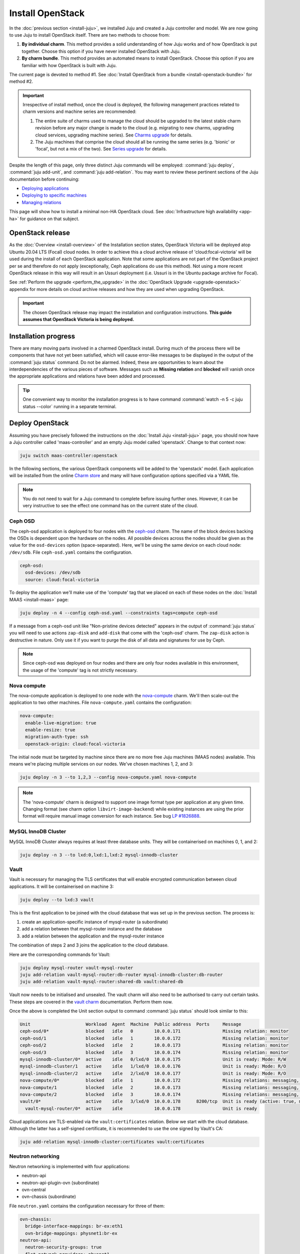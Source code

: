=================
Install OpenStack
=================

In the :doc:`previous section <install-juju>`, we installed Juju and created a
Juju controller and model. We are now going to use Juju to install OpenStack
itself. There are two methods to choose from:

#. **By individual charm**. This method provides a solid understanding of how
   Juju works and of how OpenStack is put together. Choose this option if you
   have never installed OpenStack with Juju.

#. **By charm bundle**. This method provides an automated means to install
   OpenStack. Choose this option if you are familiar with how OpenStack is
   built with Juju.

The current page is devoted to method #1. See :doc:`Install OpenStack from a
bundle <install-openstack-bundle>` for method #2.

.. important::

   Irrespective of install method, once the cloud is deployed, the following
   management practices related to charm versions and machine series are
   recommended:

   #. The entire suite of charms used to manage the cloud should be upgraded to
      the latest stable charm revision before any major change is made to the
      cloud (e.g. migrating to new charms, upgrading cloud services, upgrading
      machine series). See `Charms upgrade`_ for details.

   #. The Juju machines that comprise the cloud should all be running the same
      series (e.g. 'bionic' or 'focal', but not a mix of the two). See `Series
      upgrade`_ for details.

Despite the length of this page, only three distinct Juju commands will be
employed: :command:`juju deploy`, :command:`juju add-unit`, and :command:`juju
add-relation`. You may want to review these pertinent sections of the Juju
documentation before continuing:

* `Deploying applications`_
* `Deploying to specific machines`_
* `Managing relations`_

.. TODO
   Cloud topology section goes here (modelled on openstack-base README)

This page will show how to install a minimal non-HA OpenStack cloud. See
:doc:`Infrastructure high availability <app-ha>` for guidance on that subject.

OpenStack release
-----------------

.. TEMPLATE
   As the :doc:`Overview <install-overview>` of the Installation section
   states, OpenStack Ussuri will be deployed atop Ubuntu 20.04 LTS (Focal)
   cloud nodes. In order to achieve this the default package archive ("distro")
   for the cloud nodes will be used during the install of each OpenStack
   application. Note that some applications are not part of the OpenStack
   project per se and therefore do not apply (exceptionally, Ceph applications
   do use this method).

As the :doc:`Overview <install-overview>` of the Installation section states,
OpenStack Victoria will be deployed atop Ubuntu 20.04 LTS (Focal) cloud nodes.
In order to achieve this a cloud archive release of 'cloud:focal-victoria' will
be used during the install of each OpenStack application. Note that some
applications are not part of the OpenStack project per se and therefore do not
apply (exceptionally, Ceph applications do use this method). Not using a more
recent OpenStack release in this way will result in an Ussuri deployment (i.e.
Ussuri is in the Ubuntu package archive for Focal).

See :ref:`Perform the upgrade <perform_the_upgrade>` in the :doc:`OpenStack
Upgrade <upgrade-openstack>` appendix for more details on cloud archive
releases and how they are used when upgrading OpenStack.

.. important::

   The chosen OpenStack release may impact the installation and configuration
   instructions. **This guide assumes that OpenStack Victoria is being
   deployed.**

Installation progress
---------------------

There are many moving parts involved in a charmed OpenStack install. During
much of the process there will be components that have not yet been satisfied,
which will cause error-like messages to be displayed in the output of the
:command:`juju status` command. Do not be alarmed. Indeed, these are
opportunities to learn about the interdependencies of the various pieces of
software. Messages such as **Missing relation** and **blocked** will vanish
once the appropriate applications and relations have been added and processed.

.. tip::

   One convenient way to monitor the installation progress is to have command
   :command:`watch -n 5 -c juju status --color` running in a separate terminal.

Deploy OpenStack
----------------

Assuming you have precisely followed the instructions on the :doc:`Install Juju
<install-juju>` page, you should now have a Juju controller called
'maas-controller' and an empty Juju model called 'openstack'. Change to that
context now:

.. code-block:: none

   juju switch maas-controller:openstack

In the following sections, the various OpenStack components will be added to
the 'openstack' model. Each application will be installed from the online
`Charm store`_ and many will have configuration options specified via a YAML
file.

.. note::

   You do not need to wait for a Juju command to complete before issuing
   further ones. However, it can be very instructive to see the effect one
   command has on the current state of the cloud.

Ceph OSD
~~~~~~~~

The ceph-osd application is deployed to four nodes with the `ceph-osd`_ charm.
The name of the block devices backing the OSDs is dependent upon the hardware
on the nodes. All possible devices across the nodes should be given as the
value for the ``osd-devices`` option (space-separated). Here, we'll be using
the same device on each cloud node: ``/dev/sdb``. File ``ceph-osd.yaml``
contains the configuration.

.. code-block:: yaml

   ceph-osd:
     osd-devices: /dev/sdb
     source: cloud:focal-victoria

To deploy the application we'll make use of the 'compute' tag that we placed on
each of these nodes on the :doc:`Install MAAS <install-maas>` page:

.. code-block:: none

   juju deploy -n 4 --config ceph-osd.yaml --constraints tags=compute ceph-osd

If a message from a ceph-osd unit like "Non-pristine devices detected" appears
in the output of :command:`juju status` you will need to use actions
``zap-disk`` and ``add-disk`` that come with the 'ceph-osd' charm. The
``zap-disk`` action is destructive in nature. Only use it if you want to purge
the disk of all data and signatures for use by Ceph.

.. note::

   Since ceph-osd was deployed on four nodes and there are only four nodes
   available in this environment, the usage of the 'compute' tag is not
   strictly necessary.

Nova compute
~~~~~~~~~~~~

The nova-compute application is deployed to one node with the `nova-compute`_
charm. We'll then scale-out the application to two other machines. File
``nova-compute.yaml`` contains the configuration:

.. code-block:: yaml

   nova-compute:
     enable-live-migration: true
     enable-resize: true
     migration-auth-type: ssh
     openstack-origin: cloud:focal-victoria

The initial node must be targeted by machine since there are no more free Juju
machines (MAAS nodes) available. This means we're placing multiple services on
our nodes. We've chosen machines 1, 2, and 3:

.. code-block:: none

   juju deploy -n 3 --to 1,2,3 --config nova-compute.yaml nova-compute

.. note::

   The 'nova-compute' charm is designed to support one image format type per
   application at any given time. Changing format (see charm option
   ``libvirt-image-backend``) while existing instances are using the prior
   format will require manual image conversion for each instance. See bug `LP
   #1826888`_.

MySQL InnoDB Cluster
~~~~~~~~~~~~~~~~~~~~

MySQL InnoDB Cluster always requires at least three database units. They will
be containerised on machines 0, 1, and 2:

.. code-block:: none

   juju deploy -n 3 --to lxd:0,lxd:1,lxd:2 mysql-innodb-cluster

Vault
~~~~~

Vault is necessary for managing the TLS certificates that will enable encrypted
communication between cloud applications. It will be containerised on machine
3:

.. code-block:: none

   juju deploy --to lxd:3 vault

This is the first application to be joined with the cloud database that was set
up in the previous section. The process is:

#. create an application-specific instance of mysql-router (a subordinate)
#. add a relation between that mysql-router instance and the database
#. add a relation between the application and the mysql-router instance

The combination of steps 2 and 3 joins the application to the cloud database.

Here are the corresponding commands for Vault:

.. code-block:: none

   juju deploy mysql-router vault-mysql-router
   juju add-relation vault-mysql-router:db-router mysql-innodb-cluster:db-router
   juju add-relation vault-mysql-router:shared-db vault:shared-db

Vault now needs to be initialised and unsealed. The vault charm will also need
to be authorised to carry out certain tasks. These steps are covered in the
`vault charm`_ documentation. Perform them now.

Once the above is completed the Unit section output to command :command:`juju
status` should look similar to this:

.. code-block:: console

   Unit                     Workload  Agent  Machine  Public address  Ports     Message
   ceph-osd/0*              blocked   idle   0        10.0.0.171                Missing relation: monitor
   ceph-osd/1               blocked   idle   1        10.0.0.172                Missing relation: monitor
   ceph-osd/2               blocked   idle   2        10.0.0.173                Missing relation: monitor
   ceph-osd/3               blocked   idle   3        10.0.0.174                Missing relation: monitor
   mysql-innodb-cluster/0*  active    idle   0/lxd/0  10.0.0.175                Unit is ready: Mode: R/W
   mysql-innodb-cluster/1   active    idle   1/lxd/0  10.0.0.176                Unit is ready: Mode: R/O
   mysql-innodb-cluster/2   active    idle   2/lxd/0  10.0.0.177                Unit is ready: Mode: R/O
   nova-compute/0*          blocked   idle   1        10.0.0.172                Missing relations: messaging, image
   nova-compute/1           blocked   idle   2        10.0.0.173                Missing relations: messaging, image
   nova-compute/2           blocked   idle   3        10.0.0.174                Missing relations: messaging, image
   vault/0*                 active    idle   3/lxd/0  10.0.0.178      8200/tcp  Unit is ready (active: true, mlock: disabled)
     vault-mysql-router/0*  active    idle            10.0.0.178                Unit is ready

Cloud applications are TLS-enabled via the ``vault:certificates`` relation.
Below we start with the cloud database. Although the latter has a self-signed
certificate, it is recommended to use the one signed by Vault's CA:

.. code-block:: none

   juju add-relation mysql-innodb-cluster:certificates vault:certificates

.. _neutron_networking:

Neutron networking
~~~~~~~~~~~~~~~~~~

Neutron networking is implemented with four applications:

* neutron-api
* neutron-api-plugin-ovn (subordinate)
* ovn-central
* ovn-chassis (subordinate)

File ``neutron.yaml`` contains the configuration necessary for three of them:

.. code-block:: yaml

   ovn-chassis:
     bridge-interface-mappings: br-ex:eth1
     ovn-bridge-mappings: physnet1:br-ex
   neutron-api:
     neutron-security-groups: true
     flat-network-providers: physnet1
     openstack-origin: cloud:focal-victoria
   ovn-central:
     source: cloud:focal-victoria

The ``bridge-interface-mappings`` setting refers to a network interface that
the OVN Chassis will bind to. In the above example it is 'eth1' and it should
be an unused interface. In MAAS this interface must be given an IP mode of
'Unconfigured' (see `Post-commission configuration`_ in the MAAS
documentation). All four nodes should have this interface to ensure that any
node is able to accommodate OVN Chassis.

The ``flat-network-providers`` setting enables the Neutron flat network
provider used in this example scenario and gives it the name of 'physnet1'. The
flat network provider and its name will be referenced when we :ref:`Set up
public networking <public_networking>` on the next page.

The ``ovn-bridge-mappings`` setting maps the data-port interface to the flat
network provider.

The main OVN application is ovn-central and it requires at least three units.
They will be containerised on machines 0, 1, and 2:

.. code-block:: none

   juju deploy -n 3 --to lxd:0,lxd:1,lxd:2 --config neutron.yaml ovn-central

The neutron-api application will be containerised on machine 1:

.. code-block:: none

   juju deploy --to lxd:1 --config neutron.yaml neutron-api

Deploy the subordinate charm applications:

.. code-block:: none

   juju deploy neutron-api-plugin-ovn
   juju deploy --config neutron.yaml ovn-chassis

Add the necessary relations:

.. code-block:: none

   juju add-relation neutron-api-plugin-ovn:neutron-plugin neutron-api:neutron-plugin-api-subordinate
   juju add-relation neutron-api-plugin-ovn:ovsdb-cms ovn-central:ovsdb-cms
   juju add-relation ovn-chassis:ovsdb ovn-central:ovsdb
   juju add-relation ovn-chassis:nova-compute nova-compute:neutron-plugin
   juju add-relation neutron-api:certificates vault:certificates
   juju add-relation neutron-api-plugin-ovn:certificates vault:certificates
   juju add-relation ovn-central:certificates vault:certificates
   juju add-relation ovn-chassis:certificates vault:certificates

Join neutron-api to the cloud database:

.. code-block:: none

   juju deploy mysql-router neutron-api-mysql-router
   juju add-relation neutron-api-mysql-router:db-router mysql-innodb-cluster:db-router
   juju add-relation neutron-api-mysql-router:shared-db neutron-api:shared-db

Keystone
~~~~~~~~

The keystone application will be containerised on machine 0:

.. code-block:: none

   juju deploy --to lxd:0 --config openstack-origin=cloud:focal-victoria keystone

Join keystone to the cloud database:

.. code-block:: none

   juju deploy mysql-router keystone-mysql-router
   juju add-relation keystone-mysql-router:db-router mysql-innodb-cluster:db-router
   juju add-relation keystone-mysql-router:shared-db keystone:shared-db

Two additional relations can be added at this time:

.. code-block:: none

   juju add-relation keystone:identity-service neutron-api:identity-service
   juju add-relation keystone:certificates vault:certificates

RabbitMQ
~~~~~~~~

The rabbitmq-server application will be containerised on machine 2 with the
`rabbitmq-server`_ charm:

.. code-block:: none

   juju deploy --to lxd:2 rabbitmq-server

Two relations can be added at this time:

.. code-block:: none

   juju add-relation rabbitmq-server:amqp neutron-api:amqp
   juju add-relation rabbitmq-server:amqp nova-compute:amqp

At this time the Unit section output to command :command:`juju status` should
look similar to this:

.. code-block:: console

   Unit                           Workload  Agent  Machine  Public address  Ports              Message
   ceph-osd/0*                    blocked   idle   0        10.0.0.171                         Missing relation: monitor
   ceph-osd/1                     blocked   idle   1        10.0.0.172                         Missing relation: monitor
   ceph-osd/2                     blocked   idle   2        10.0.0.173                         Missing relation: monitor
   ceph-osd/3                     blocked   idle   3        10.0.0.174                         Missing relation: monitor
   keystone/0*                    active    idle   0/lxd/2  10.0.0.183      5000/tcp           Unit is ready
     keystone-mysql-router/0*     active    idle            10.0.0.183                         Unit is ready
   mysql-innodb-cluster/0*        active    idle   0/lxd/0  10.0.0.175                         Unit is ready: Mode: R/W
   mysql-innodb-cluster/1         active    idle   1/lxd/0  10.0.0.176                         Unit is ready: Mode: R/O
   mysql-innodb-cluster/2         active    idle   2/lxd/0  10.0.0.177                         Unit is ready: Mode: R/O
   neutron-api/0*                 active    idle   1/lxd/2  10.0.0.182      9696/tcp           Unit is ready
     neutron-api-mysql-router/0*  active    idle            10.0.0.182                         Unit is ready
     neutron-api-plugin-ovn/0*    active    idle            10.0.0.182                         Unit is ready
   nova-compute/0*                blocked   idle   1        10.0.0.172                         Missing relations: image
     ovn-chassis/0*               active    idle            10.0.0.172                         Unit is ready
   nova-compute/1                 blocked   idle   2        10.0.0.173                         Missing relations: image
     ovn-chassis/2                active    idle            10.0.0.173                         Unit is ready
   nova-compute/2                 blocked   idle   3        10.0.0.174                         Missing relations: image
     ovn-chassis/1                active    idle            10.0.0.174                         Unit is ready
   ovn-central/0                  active    idle   0/lxd/1  10.0.0.181      6641/tcp,6642/tcp  Unit is ready
   ovn-central/1                  active    idle   1/lxd/1  10.0.0.179      6641/tcp,6642/tcp  Unit is ready
   ovn-central/2*                 active    idle   2/lxd/1  10.0.0.180      6641/tcp,6642/tcp  Unit is ready (leader: ovnnb_db, ovnsb_db northd: active)
   rabbitmq-server/0*             active    idle   2/lxd/2  10.0.0.184      5672/tcp           Unit is ready
   vault/0*                       active    idle   3/lxd/0  10.0.0.178      8200/tcp           Unit is ready (active: true, mlock: disabled)
     vault-mysql-router/0*        active    idle            10.0.0.178                         Unit is ready

Nova cloud controller
~~~~~~~~~~~~~~~~~~~~~

The nova-cloud-controller application, which includes nova-scheduler, nova-api,
and nova-conductor services, will be containerised on machine 0 with the
`nova-cloud-controller`_ charm. File ``nova-cloud-controller.yaml`` contains
the configuration:

.. code-block:: yaml

   nova-cloud-controller:
     network-manager: Neutron
     openstack-origin: cloud:focal-victoria

To deploy:

.. code-block:: none

   juju deploy --to lxd:3 --config nova-cloud-controller.yaml nova-cloud-controller

Join nova-cloud-controller to the cloud database:

.. code-block:: none

   juju deploy mysql-router ncc-mysql-router
   juju add-relation ncc-mysql-router:db-router mysql-innodb-cluster:db-router
   juju add-relation ncc-mysql-router:shared-db nova-cloud-controller:shared-db

.. note::

   To keep :command:`juju status` output compact the expected
   ``nova-cloud-controller-mysql-router`` application name has been shortened
   to ``ncc-mysql-router``.

Five additional relations can be added at this time:

.. code-block:: none

   juju add-relation nova-cloud-controller:identity-service keystone:identity-service
   juju add-relation nova-cloud-controller:amqp rabbitmq-server:amqp
   juju add-relation nova-cloud-controller:neutron-api neutron-api:neutron-api
   juju add-relation nova-cloud-controller:cloud-compute nova-compute:cloud-compute
   juju add-relation nova-cloud-controller:certificates vault:certificates

Placement
~~~~~~~~~

The placement application will be containerised on machine 3 with the
`placement`_ charm:

.. code-block:: none

   juju deploy --to lxd:3 --config openstack-origin=cloud:focal-victoria placement

Join placement to the cloud database:

.. code-block:: none

   juju deploy mysql-router placement-mysql-router
   juju add-relation placement-mysql-router:db-router mysql-innodb-cluster:db-router
   juju add-relation placement-mysql-router:shared-db placement:shared-db

Three additional relations can be added at this time:

.. code-block:: none

   juju add-relation placement:identity-service keystone:identity-service
   juju add-relation placement:placement nova-cloud-controller:placement
   juju add-relation placement:certificates vault:certificates

OpenStack dashboard
~~~~~~~~~~~~~~~~~~~

The openstack-dashboard application (Horizon) will be containerised on machine
2 with the `openstack-dashboard`_ charm:

.. code-block:: none

   juju deploy --to lxd:2 --config openstack-origin=cloud:focal-victoria openstack-dashboard

Join openstack-dashboard to the cloud database:

.. code-block:: none

   juju deploy mysql-router dashboard-mysql-router
   juju add-relation dashboard-mysql-router:db-router mysql-innodb-cluster:db-router
   juju add-relation dashboard-mysql-router:shared-db openstack-dashboard:shared-db

.. note::

   To keep :command:`juju status` output compact the expected
   ``openstack-dashboard-mysql-router`` application name has been shortened to
   ``dashboard-mysql-router``.

Two additional relations are required:

.. code-block:: none

   juju add-relation openstack-dashboard:identity-service keystone:identity-service
   juju add-relation openstack-dashboard:certificates vault:certificates

Glance
~~~~~~

The glance application will be containerised on machine 3 with the `glance`_
charm:

.. code-block:: none

   juju deploy --to lxd:3 --config openstack-origin=cloud:focal-victoria glance

Join glance to the cloud database:

.. code-block:: none

   juju deploy mysql-router glance-mysql-router
   juju add-relation glance-mysql-router:db-router mysql-innodb-cluster:db-router
   juju add-relation glance-mysql-router:shared-db glance:shared-db

Four additional relations can be added at this time:

.. code-block:: none

   juju add-relation glance:image-service nova-cloud-controller:image-service
   juju add-relation glance:image-service nova-compute:image-service
   juju add-relation glance:identity-service keystone:identity-service
   juju add-relation glance:certificates vault:certificates

At this time the Unit section output to command :command:`juju status` should
look similar to this:

.. code-block:: console

   Unit                           Workload  Agent  Machine  Public address  Ports              Message
   ceph-osd/0*                    blocked   idle   0        10.0.0.171                         Missing relation: monitor
   ceph-osd/1                     blocked   idle   1        10.0.0.172                         Missing relation: monitor
   ceph-osd/2                     blocked   idle   2        10.0.0.173                         Missing relation: monitor
   ceph-osd/3                     blocked   idle   3        10.0.0.174                         Missing relation: monitor
   glance/0*                      active    idle   3/lxd/3  10.0.0.188      9292/tcp           Unit is ready
     glance-mysql-router/0*       active    idle            10.0.0.188                         Unit is ready
   keystone/0*                    active    idle   0/lxd/2  10.0.0.183      5000/tcp           Unit is ready
     keystone-mysql-router/0*     active    idle            10.0.0.183                         Unit is ready
   mysql-innodb-cluster/0*        active    idle   0/lxd/0  10.0.0.175                         Unit is ready: Mode: R/W
   mysql-innodb-cluster/1         active    idle   1/lxd/0  10.0.0.176                         Unit is ready: Mode: R/O
   mysql-innodb-cluster/2         active    idle   2/lxd/0  10.0.0.177                         Unit is ready: Mode: R/O
   neutron-api/0*                 active    idle   1/lxd/2  10.0.0.182      9696/tcp           Unit is ready
     neutron-api-mysql-router/0*  active    idle            10.0.0.182                         Unit is ready
     neutron-api-plugin-ovn/0*    active    idle            10.0.0.182                         Unit is ready
   nova-cloud-controller/0*       active    idle   3/lxd/1  10.0.0.185      8774/tcp,8775/tcp  Unit is ready
     ncc-mysql-router/0*          active    idle            10.0.0.185                         Unit is ready
   nova-compute/0*                active    idle   1        10.0.0.172                         Unit is ready
     ovn-chassis/0*               active    idle            10.0.0.172                         Unit is ready
   nova-compute/1                 active    idle   2        10.0.0.173                         Unit is ready
     ovn-chassis/2                active    idle            10.0.0.173                         Unit is ready
   nova-compute/2                 active    idle   3        10.0.0.174                         Unit is ready
     ovn-chassis/1                active    idle            10.0.0.174                         Unit is ready
   openstack-dashboard/0*         active    idle   2/lxd/3  10.0.0.187      80/tcp,443/tcp     Unit is ready
     dashboard-mysql-router/0*    active    idle            10.0.0.187                         Unit is ready
   ovn-central/0                  active    idle   0/lxd/1  10.0.0.181      6641/tcp,6642/tcp  Unit is ready
   ovn-central/1                  active    idle   1/lxd/1  10.0.0.179      6641/tcp,6642/tcp  Unit is ready
   ovn-central/2*                 active    idle   2/lxd/1  10.0.0.180      6641/tcp,6642/tcp  Unit is ready (leader: ovnnb_db, ovnsb_db northd: active)
   placement/0*                   active    idle   3/lxd/2  10.0.0.186      8778/tcp           Unit is ready
     placement-mysql-router/0*    active    idle            10.0.0.186                         Unit is ready
   rabbitmq-server/0*             active    idle   2/lxd/2  10.0.0.184      5672/tcp           Unit is ready
   vault/0*                       active    idle   3/lxd/0  10.0.0.178      8200/tcp           Unit is ready (active: true, mlock: disabled)
     vault-mysql-router/0*        active    idle            10.0.0.178                         Unit is ready

Ceph monitor
~~~~~~~~~~~~

The ceph-mon application will be containerised on machines 0, 1, and 2 with the
`ceph-mon`_ charm:

.. code-block:: none

   juju deploy -n 3 --to lxd:0,lxd:1,lxd:2 --config source=cloud:focal-victoria ceph-mon

Three relations can be added at this time:

.. code-block:: none

   juju add-relation ceph-mon:osd ceph-osd:mon
   juju add-relation ceph-mon:client nova-compute:ceph
   juju add-relation ceph-mon:client glance:ceph

For the above relations,

* The nova-compute:ceph relation makes Ceph the storage backend for Nova
  non-bootable disk images. The nova-compute charm option
  ``libvirt-image-backend`` must be set to 'rbd' for this to take effect.

* The ``glance:ceph`` relation makes Ceph the storage backend for Glance.

Cinder
~~~~~~

The cinder application will be containerised on machine 1 with the `cinder`_
charm. File ``cinder.yaml`` contains the configuration:

.. code-block:: yaml

   cinder:
     glance-api-version: 2
     block-device: None
     openstack-origin: cloud:focal-victoria

To deploy:

.. code-block:: none

   juju deploy --to lxd:1 --config cinder.yaml cinder

Join cinder to the cloud database:

.. code-block:: none

   juju deploy mysql-router cinder-mysql-router
   juju add-relation cinder-mysql-router:db-router mysql-innodb-cluster:db-router
   juju add-relation cinder-mysql-router:shared-db cinder:shared-db

Five additional relations can be added at this time:

.. code-block:: none

   juju add-relation cinder:cinder-volume-service nova-cloud-controller:cinder-volume-service
   juju add-relation cinder:identity-service keystone:identity-service
   juju add-relation cinder:amqp rabbitmq-server:amqp
   juju add-relation cinder:image-service glance:image-service
   juju add-relation cinder:certificates vault:certificates

The above ``glance:image-service`` relation will enable Cinder to consume the
Glance API (e.g. making Cinder able to perform volume snapshots of Glance
images).

Like Glance, Cinder will use Ceph as its storage backend (hence ``block-device:
None`` in the configuration file). This will be implemented via the
`cinder-ceph`_ subordinate charm:

.. code-block:: none

   juju deploy cinder-ceph

Three relations need to be added:

.. code-block:: none

   juju add-relation cinder-ceph:storage-backend cinder:storage-backend
   juju add-relation cinder-ceph:ceph ceph-mon:client
   juju add-relation cinder-ceph:ceph-access nova-compute:ceph-access

Ceph RADOS Gateway
~~~~~~~~~~~~~~~~~~

The Ceph RADOS Gateway will be deployed to offer an S3 and Swift compatible
HTTP gateway. This is an alternative to using OpenStack Swift.

The ceph-radosgw application will be containerised on machine 0 with the
`ceph-radosgw`_ charm.

.. code-block:: none

   juju deploy --to lxd:0 ceph-radosgw

A single relation is needed:

.. code-block:: none

   juju add-relation ceph-radosgw:mon ceph-mon:radosgw

NTP
~~~

The final component is an NTP client to keep the time on each cloud node
synchronised. This is done with the `ntp`_ subordinate charm:

.. code-block:: none

   juju deploy ntp

The below relation will add an ntp unit alongside each ceph-osd unit, and
thus on each of the four cloud nodes:

.. code-block:: none

   juju add-relation ceph-osd:juju-info ntp:juju-info

.. _test_openstack:

Final results and dashboard access
----------------------------------

Once all the applications have been deployed and the relations between them
have been added we need to wait for the output of :command:`juju status` to
settle. The final results should be devoid of any error-like messages. Example
output (including relations) for a successful cloud deployment is given
:ref:`here <install_openstack_juju_status>`.

One milestone in the deployment of OpenStack is the first login to the Horizon
dashboard. You will need its IP address and the admin password.

Obtain the address in this way:

.. code-block:: none

   juju status --format=yaml openstack-dashboard | grep public-address | awk '{print $2}' | head -1

The password is queried from Keystone:

.. code-block:: none

   juju run --unit keystone/0 leader-get admin_passwd

In this example, the address is '10.0.0.187' and the password is
'kohy6shoh3diWav5'.

The dashboard URL then becomes:

**http://10.0.0.187/horizon**

And the credentials are:

| Domain: **admin_domain**
| User Name: **admin**
| Password: **kohy6shoh3diWav5**
|

.. tip::

   To access the dasboard from your desktop you will need SSH local port
   forwarding. Example: ``sudo ssh -L 8001:10.0.0.187:80 <user>@<host>``, where
   <host> can contact 10.0.0.187 on port 80. Then go to
   http://localhost:8001/horizon.

Once logged in you should see something like this:

.. figure:: ./media/install-openstack_horizon.png
   :scale: 70%
   :alt: Horizon dashboard

To enable instance console access from within Horizon:

.. code-block:: none

   juju config nova-cloud-controller console-access-protocol=novnc

Next steps
----------

You have successfully deployed OpenStack using both Juju and MAAS. The next
step is to render the cloud functional for users. This will involve setting up
networks, images, and a user environment. Go to :doc:`Configure OpenStack
<configure-openstack>` now.

.. LINKS
.. _OpenStack Charms: https://docs.openstack.org/charm-guide/latest/openstack-charms.html
.. _Charms upgrade: upgrade-charms.html
.. _Series upgrade: upgrade-series.html
.. _Charm store: https://jaas.ai/store
.. _Post-commission configuration: https://maas.io/docs/commission-nodes#heading--post-commission-configuration
.. _Deploying applications: https://juju.is/docs/deploying-applications
.. _Deploying to specific machines: https://juju.is/docs/deploying-advanced-applications#heading--deploying-to-specific-machines
.. _Managing relations: https://juju.is/docs/relations
.. _vault charm: https://jaas.ai/vault/

.. CHARMS
.. _ceph-mon: https://jaas.ai/ceph-mon
.. _ceph-osd: https://jaas.ai/ceph-osd
.. _ceph-radosgw: https://jaas.ai/ceph-radosgw
.. _cinder: https://jaas.ai/cinder
.. _cinder-ceph: https://jaas.ai/cinder-ceph
.. _glance: https://jaas.ai/glance
.. _keystone: https://jaas.ai/keystone
.. _neutron-gateway: https://jaas.ai/neutron-gateway
.. _neutron-api: https://jaas.ai/neutron-api
.. _neutron-openvswitch: https://jaas.ai/neutron-openvswitch
.. _nova-cloud-controller: https://jaas.ai/nova-cloud-controller
.. _nova-compute: https://jaas.ai/nova-compute
.. _ntp: https://jaas.ai/ntp
.. _openstack-dashboard: https://jaas.ai/openstack-dashboard
.. _percona-cluster: https://jaas.ai/percona-cluster
.. _placement: https://jaas.ai/placement
.. _rabbitmq-server: https://jaas.ai/rabbitmq-server

.. BUGS
.. _LP #1826888: https://bugs.launchpad.net/charm-deployment-guide/+bug/1826888
